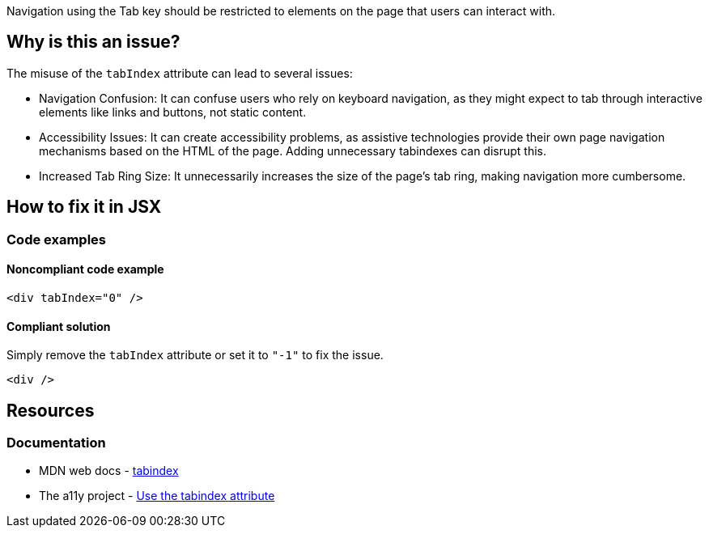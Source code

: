 Navigation using the Tab key should be restricted to elements on the page that users can interact with.

== Why is this an issue?

The misuse of the `tabIndex` attribute can lead to several issues:

- Navigation Confusion: It can confuse users who rely on keyboard navigation, as they might expect to tab through interactive elements like links and buttons, not static content.
- Accessibility Issues: It can create accessibility problems, as assistive technologies provide their own page navigation mechanisms based on the HTML of the page. Adding unnecessary tabindexes can disrupt this.
- Increased Tab Ring Size: It unnecessarily increases the size of the page's tab ring, making navigation more cumbersome.

== How to fix it in JSX

=== Code examples

==== Noncompliant code example

[source,js,diff-id=1,diff-type=noncompliant]
----
<div tabIndex="0" />
----

==== Compliant solution

Simply remove the `tabIndex` attribute or set it to `"-1"` to fix the issue.

[source,js,diff-id=1,diff-type=compliant]
----
<div />
----

== Resources
=== Documentation
- MDN web docs - https://developer.mozilla.org/en-US/docs/Web/HTML/Global_attributes/tabindex[tabindex]
- The a11y project - https://www.a11yproject.com/posts/how-to-use-the-tabindex-attribute/[Use the tabindex attribute]
